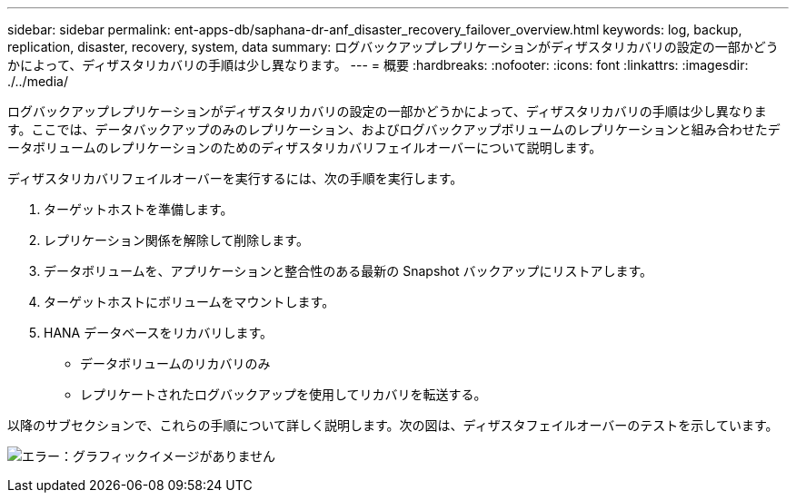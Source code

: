 ---
sidebar: sidebar 
permalink: ent-apps-db/saphana-dr-anf_disaster_recovery_failover_overview.html 
keywords: log, backup, replication, disaster, recovery, system, data 
summary: ログバックアップレプリケーションがディザスタリカバリの設定の一部かどうかによって、ディザスタリカバリの手順は少し異なります。 
---
= 概要
:hardbreaks:
:nofooter: 
:icons: font
:linkattrs: 
:imagesdir: ./../media/


ログバックアップレプリケーションがディザスタリカバリの設定の一部かどうかによって、ディザスタリカバリの手順は少し異なります。ここでは、データバックアップのみのレプリケーション、およびログバックアップボリュームのレプリケーションと組み合わせたデータボリュームのレプリケーションのためのディザスタリカバリフェイルオーバーについて説明します。

ディザスタリカバリフェイルオーバーを実行するには、次の手順を実行します。

. ターゲットホストを準備します。
. レプリケーション関係を解除して削除します。
. データボリュームを、アプリケーションと整合性のある最新の Snapshot バックアップにリストアします。
. ターゲットホストにボリュームをマウントします。
. HANA データベースをリカバリします。
+
** データボリュームのリカバリのみ
** レプリケートされたログバックアップを使用してリカバリを転送する。




以降のサブセクションで、これらの手順について詳しく説明します。次の図は、ディザスタフェイルオーバーのテストを示しています。

image:saphana-dr-anf_image26.png["エラー：グラフィックイメージがありません"]

